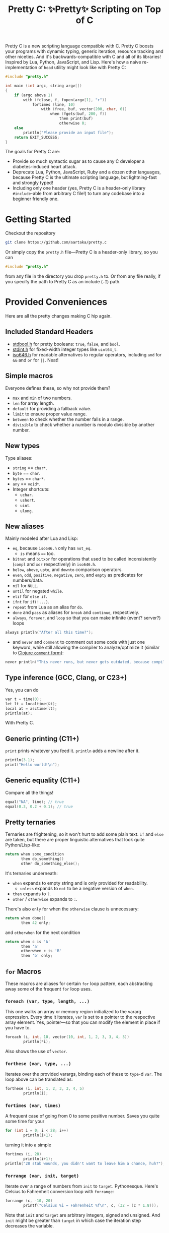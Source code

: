 #+TITLE:Pretty C: ✨Pretty✨ Scripting on Top of C

Pretty C is a new scripting language compatible with C. Pretty C
boosts your programs with dynamic typing, generic iteration, resource
tracking and other niceties. And it's backwards-compatible with C and
all of its libraries! Inspired by Lua, Python, JavaScript, and
Lisp. Here's how a naive re-implementation of ~head~ utility might
look like with Pretty C:

#+begin_src C
  #include "pretty.h"

  int main (int argc, string argv[])
  {
      if (argc above 1)
          with (fclose, f, fopen(argv[1], "r"))
              fortimes (line, 10)
                  with (free, buf, vector(200, char, 0))
                      when (fgets(buf, 200, f))
                          then print(buf)
                          otherwise 0;
      else
          println("Please provide an input file");
      return EXIT_SUCCESS;
  }
#+end_src

The goals for Pretty C are:
- Provide so much syntactic sugar as to cause any C developer a
  diabetes-induced heart attack.
- Deprecate Lua, Python, JavaScript, Ruby and a dozen other languages,
  because Pretty C is the ultimate scripting language, but
  lightning-fast and strongly typed!
- Including only one header (yes, Pretty C is a header-only library
  ~#include~-able from arbitrary C file!)  to turn any codebase into a
  beginner friendly one.

* Getting Started
Checkout the repository
#+begin_src sh
  git clone https://github.com/aartaka/pretty.c
#+end_src

Or simply copy the ~pretty.h~ file—Pretty C is a header-only
library, so you can
#+begin_src C
  #include "pretty.h"
#+end_src
from any file in the directory you drop ~pretty.h~ to. Or from any
file really, if you specify the path to Pretty C as an include (~-I~)
path.

* Provided Conveniences
Here are all the pretty changes making C hip again.

** Included Standard Headers
- [[https://en.cppreference.com/w/c/types/boolean][stdbool.h]] for pretty booleans: ~true~, ~false~, and ~bool~.
- [[https://en.cppreference.com/w/c/types/integer][stdint.h]] for fixed-width integer types like ~uint64_t~.
- [[https://en.cppreference.com/w/c/language/operator_alternative#Operator_macros.28C95.29][iso646.h]] for readable alternatives to regular operators,
  including ~and~ for ~&&~ and ~or~ for ~||~. Neat!

** Simple macros
Everyone defines these, so why not provide them?
- ~max~ and ~min~ of two numbers.
- ~len~ for array length.
- ~default~ for providing a fallback value.
- ~limit~ to ensure proper value range.
- ~between~ to check whether the number falls in a range.
- ~divisible~ to check whether a number is modulo divisible by another number.

** New types
Type aliases:
- ~string~ == ~char*~.
- ~byte~ == ~char~.
- ~bytes~ == ~char*~.
- ~any~ == ~void*~.
- Integer shortcuts:
  - ~uchar~.
  - ~ushort~.
  - ~uint~.
  - ~ulong~.

** New aliases
Mainly modeled after Lua and Lisp:
- ~eq~, because ~iso646.h~ only has ~not_eq~.
  - ~is~ means ~==~ too.
- ~bitnot~ and ~bitxor~ for operations that used to be called
  inconsistently (~compl~ and ~xor~ respectively) in ~iso646.h~.
- ~below~, ~above~, ~upto~, and ~downto~ comparison operators.
- ~even~, ~odd~, ~positive~, ~negative~, ~zero~, and ~empty~ as predicates for numbers/data.
- ~nil~ for ~NULL~.
- ~until~ for negated ~while~.
- ~elif~ for ~else if~.
- ~ifnt~ for ~if(!...)~.
- ~repeat~ from Lua as an alias for ~do~.
- ~done~ and ~pass~ as aliases for ~break~ and ~continue~, respectively.
- ~always~, ~forever~, and ~loop~ so that you can make infinite (event? server?) loops
#+begin_src C
  always println("After all this time?");
#+end_src
- and ~never~ and ~comment~ to comment out some code with just one
  keyword, while still allowing the compiler to analyze/optimize it
  (similar to [[https://clojuredocs.org/clojure.core/comment][Clojure ~comment~ form]]):
#+begin_src C
  never println("This never runs, but never gets outdated, because compiler will shout at you if it does.");
#+end_src

** Type inference (GCC, Clang, or C23+)
Yes, you can do
#+begin_src C
  var t = time(0);
  let lt = localtime(&t);
  local at = asctime(lt);
  println(at);
#+end_src
With Pretty C.

** Generic printing (C11+)
~print~ prints whatever you feed it. ~println~ adds a newline after it.
#+begin_src C
  println(3.1);
  print("Hello world!\n");
#+end_src

** Generic equality (C11+)
Compare all the things!
#+begin_src C
  equal("NA", line); // true
  equal(0.3, 0.2 + 0.1); // true
#+end_src

** Pretty ternaries
Ternaries are frightening, so it won't hurt to add some plain
text. ~if~ and ~else~ are taken, but there are proper linguistic
alternatives that look quite Python/Lisp-like:
#+begin_src C
  return when some_condition
         then do_something()
         other do_something_else();
#+end_src

It's ternaries underneath:
- ~when~ expands to empty string and is only provided for readability.
  - ~unless~ expands to ~not~ to be a negative version of ~when~.
- ~then~ expands to ~?~.
- ~other~ / ~otherwise~ expands to ~:~.

There's also ~only~ for when the ~otherwise~ clause is
unnecessary:
#+begin_src C
  return when done()
         then 42 only;
#+end_src
and ~otherwhen~ for the next condition
#+begin_src C
  return when c is 'A'
         then 'a'
         otherwhen c is 'B'
         then 'b' only;
#+end_src

** ~for~ Macros
These macros are aliases for certain ~for~ loop pattern, each
abstracting away some of the frequent ~for~ loop uses.

*** ~foreach (var, type, length, ...)~
This one walks an array or memory region initialized to the vararg
expression. Every time it iterates, ~var~ is set to a pointer to the
respective array element. Yes, pointer—so that you can modify the
element in place if you have to.
#+begin_src C
  foreach (i, int, 10, vector(10, int, 1, 2, 3, 3, 4, 5))
          println(*i);
#+end_src
Also shows the use of ~vector~.

*** ~forthese (var, type, ...)~
Iterates over the provided varargs, binding each of these to ~type~-d
~var~. The loop above can be translated as:
#+begin_src C
  forthese (i, int, 1, 2, 3, 3, 4, 5)
          println(i);
#+end_src

*** ~fortimes (var, times)~
A frequent case of going from 0 to some positive number. Saves you
quite some time for your
#+begin_src C
  for (int i = 0; i < 28; i++)
          println(i+1);
#+end_src

turning it into a simple
#+begin_src C
  fortimes (i, 28)
          println(i+1);
  println("28 stab wounds, you didn't want to leave him a chance, huh?");
#+end_src

*** ~forrange (var, init, target)~
Iterate over a range of numbers from ~init~ to
~target~. Pythonesque. Here's Celsius to Fahrenheit conversion loop
with ~forrange~:
#+begin_src C
  forrange (c, -10, 20)
          printf("Celsius %i = Fahrenheit %f\n", c, (32 + (c * 1.8)));
#+end_src

Note that ~init~ and ~target~ are arbitrary integers, signed and
unsigned. And ~init~ might be greater than ~target~ in which case the
iteration step decreases the variable.

*** ~forrangeby (var, type, init, target, by)~
Iterate ~type~-d ~var~ from ~iter~ to ~target~, stepping by ~by~ every
time. Pythonesque.

#+begin_src C
  forrangeby (x, double, 1.0, 10.0, 0.5)
          println(x);
#+end_src

** Allocation macros
These allow quick-and-dirty allocation for typical patterns. Mostly
modeled after C++.

*** ~new (type, ...)~
C++ ~new~ operator is nice, so it won't hurt having something similar
in C, right? Ask no more:
#+begin_src C
  struct ListNode {
          int val;
          struct ListNode *next;
  };

  struct ListNode *node = new(struct ListNode, 2, new(struct ListNode, 1, nil));
#+end_src

Or, if you fancy, you can add even more syntax on top:
#+begin_src C
  #define cons(val, ...) new(struct ListNode, val, __VA_ARGS__)
  cons(2, cons(1, nil));
#+end_src

*** ~vector (length, type, ...)~
C++ again. ~std::vector~ is an extremely useful and versatile data
structure that's easy to reason about. While this macro is not even
remotely as featureful as C++ counterpart, it simplifies a frequent
pattern of "allocate an array of that much elements and with these
contents":
#+begin_src C
  double *vec = vector(10, double, 1, 2, 3, 4, 5);
#+end_src

*** ~delete (...)~
In case you don't like ~free~-ing the resources and prefer a fancier C++ name.

Otherwise the same as ~free~.

** Block utilities
These establish new local bindings, ensure deferred computations, or
otherwise act on the block after them.

*** ~lambda (ret, name, ...)~ (GCC, Clang, or C++)
Nested functions/lambdas/closures, now in C!
#+begin_src C
  int *arr = vector(10, int, 23423, 23423, 234, 5233, 6, 4, 34, 643, 3, 9);
  lambda (int, cmp, int *a, int *b) {
          return *a - *b;
  };
  qsort(arr, 10, sizeof(int), cmp);
  // arr becomes {3, 4, 6, 9, 34, 234, 643, 5233, 23423, 23423}
#+end_src

*** ~with (close, var, ...)~
This ensures that you never have use-after-free, because you provide
the freeing procedure (~close~) upfront. Especially useful for
dynamically allocated objects and file designators.
#+begin_src C
  with (fclose, file, fopen("hello.txt", "w"))
          fprintf(file, "Hello world!\n");
#+end_src

One of the downsides is that the bound ~var~ is a ~void *~, so you
might need to coerce it to your type before using it.

*** ~defer (...)~
Offloads the code to be executed after the following block. Not at the
end of function as in Go, because that's +impossible+ hard to
implement in C. Still, Pretty C ~defer~ is useful enough.

*** ~try~,, and ~catch~
Fancy error handling, now in C. Refactored example from [[https://en.cppreference.com/w/c/error/errno][errno reference]]:

#+begin_src C
  try log(0.0);
  catch (NOERR)
          println("No error.");
  catch (EDOM, ERANGE)
          println("Math error!");
#+end_src

~NOERR~ and ~NOERROR~ are also provided by Pretty C, for convenience
of error switch-casing.

